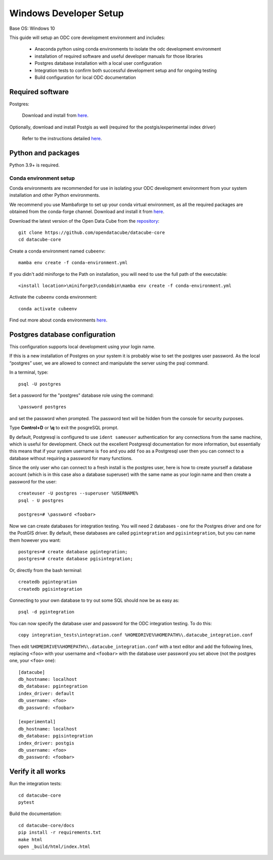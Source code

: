 
Windows Developer Setup
***********************

Base OS: Windows 10

This guide will setup an ODC core development environment and includes:

 - Anaconda python using conda environments to isolate the odc development environment
 - installation of required software and useful developer manuals for those libraries
 - Postgres database installation with a local user configuration
 - Integration tests to confirm both successful development setup and for ongoing testing
 - Build configuration for local ODC documentation

Required software
=================

Postgres:

    Download and install from `here <https://www.enterprisedb.com/downloads/postgres-postgresql-downloads>`_.

Optionally, download and install Postgis as well (required for the postgis/experimental index driver)

    Refer to the instructions detailed `here <https://postgis.net/documentation/getting_started/install_windows/released_versions/>`_.


Python and packages
===================

Python 3.9+ is required.

Conda environment setup
-----------------------

Conda environments are recommended for use in isolating your ODC development environment from your system installation and other Python environments.

We recommend you use Mambaforge to set up your conda virtual environment, as all the required packages are obtained from the conda-forge channel.
Download and install it from `here <https://github.com/conda-forge/miniforge#mambaforge>`_.

Download the latest version of the Open Data Cube from the `repository <https://github.com/opendatacube/datacube-core>`_::

    git clone https://github.com/opendatacube/datacube-core
    cd datacube-core

Create a conda environment named ``cubeenv``::

    mamba env create -f conda-environment.yml

If you didn't add miniforge to the Path on installation, you will need to use the full path of the executable::

    <install location>\miniforge3\condabin\mamba env create -f conda-environment.yml

Activate the ``cubeenv`` conda environment::

    conda activate cubeenv

Find out more about conda environments `here <https://docs.conda.io/projects/conda/en/latest/user-guide/concepts/environments.html>`_.


Postgres database configuration
===============================

This configuration supports local development using your login name.

If this is a new installation of Postgres on your system it is probably wise to set the postgres user password. As the local “postgres” user, we are allowed to connect and manipulate the server using the psql command.

In a terminal, type::

    psql -U postgres

Set a password for the "postgres" database role using the command::

    \password postgres

and set the password when prompted. The password text will be hidden from the console for security purposes.

Type **Control+D** or **\\q** to exit the posgreSQL prompt.

By default, Postgresql is configured to use ``ident sameuser`` authentication for any connections from the same machine, which is useful for development. Check out the excellent Postgresql documentation for more information, but essentially this means that if your system username is ``foo`` and you add ``foo`` as a Postgresql user then you can connect to a database without requiring a password for many functions.

Since the only user who can connect to a fresh install is the postgres user, here is how to create yourself a database account (which is in this case also a database superuser) with the same name as your login name and then create a password for the user::

    createuser -U postgres --superuser %USERNAME%
    psql - U postgres

    postgres=# \password <foobar>

Now we can create databases for integration testing. You will need 2 databases - one for the Postgres driver and one for the PostGIS driver.
By default, these databases are called ``pgintegration`` and ``pgisintegration``, but you can name them however you want::

    postgres=# create database pgintegration;
    postgres=# create database pgisintegration;
    
Or, directly from the bash terminal::

    createdb pgintegration
    createdb pgisintegration

Connecting to your own database to try out some SQL should now be as easy as::

    psql -d pgintegration

You can now specify the database user and password for the ODC integration testing. To do this::

    copy integration_tests\integration.conf %HOMEDRIVE%%HOMEPATH%\.datacube_integration.conf

Then edit ``%HOMEDRIVE%%HOMEPATH%\.datacube_integration.conf`` with a text editor and add the following lines, replacing ``<foo>`` with your username and ``<foobar>`` with the database user password you set above (not the postgres one, your ``<foo>`` one)::

    [datacube]
    db_hostname: localhost
    db_database: pgintegration
    index_driver: default
    db_username: <foo>
    db_password: <foobar>

    [experimental]
    db_hostname: localhost
    db_database: pgisintegration
    index_driver: postgis
    db_username: <foo>
    db_password: <foobar>

Verify it all works
===================

Run the integration tests::

    cd datacube-core
    pytest


Build the documentation::

    cd datacube-core/docs
    pip install -r requirements.txt
    make html
    open _build/html/index.html

